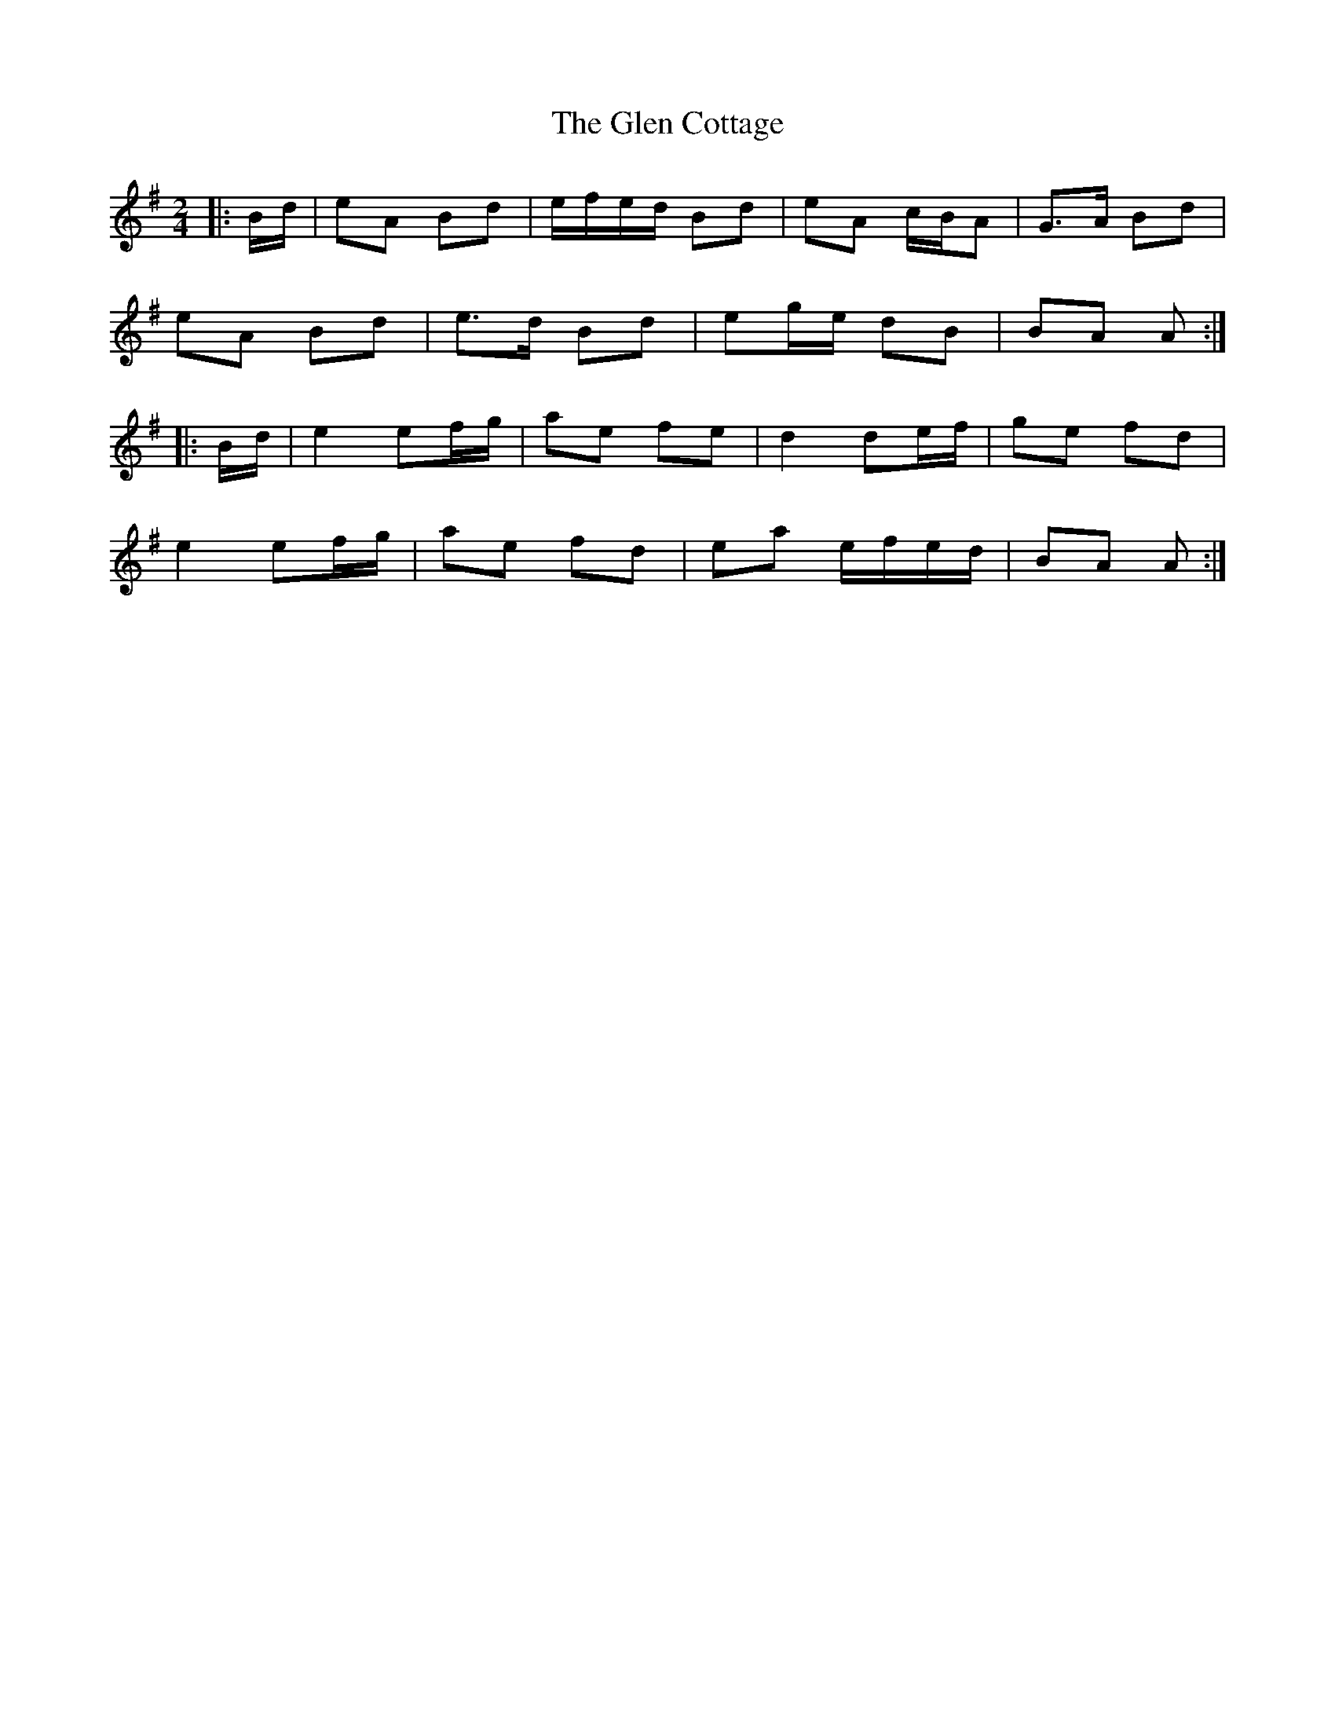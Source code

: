 X: 6
T: Glen Cottage, The
Z: ceolachan
S: https://thesession.org/tunes/5278#setting22744
R: polka
M: 2/4
L: 1/8
K: Emin
|: B/d/ |eA Bd | e/f/e/d/ Bd | eA c/B/A | G>A Bd |
eA Bd | e>d Bd | eg/e/ dB | BA A :|
|: B/d/ |e2 ef/g/ | ae fe | d2 de/f/ | ge fd |
e2 ef/g/ | ae fd | ea e/f/e/d/ | BA A :|
